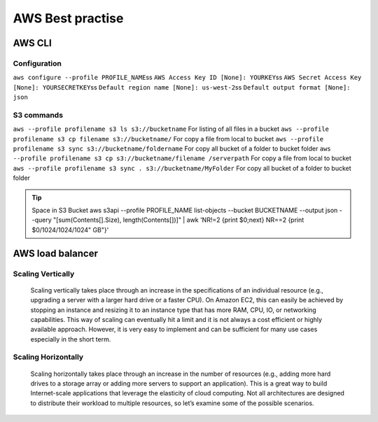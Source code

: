 .. _awsbest:

AWS Best practise
=================

AWS CLI
-------

Configuration
~~~~~~~~~~~~~~
``aws configure --profile PROFILE_NAME``\s\s
``AWS Access Key ID [None]: YOURKEY``\s\s
``AWS Secret Access Key [None]: YOURSECRETKEY``\s\s
``Default region name [None]: us-west-2``\s\s
``Default output format [None]: json``



S3 commands
~~~~~~~~~~~~
``aws --profile profilename s3 ls s3://bucketname`` For listing of all files in a bucket
``aws --profile profilename s3 cp filename s3://bucketname/``  For copy a file from local to  bucket
``aws --profile profilename s3 sync s3://bucketname/foldername`` For copy all bucket of a folder to bucket folder
``aws --profile profilename s3 cp s3://bucketname/filename /serverpath`` For copy a file from local to  bucket
``aws --profile profilename s3 sync . s3://bucketname/MyFolder`` For copy all bucket of a folder to bucket folder

.. Tip::

    Space in S3 Bucket  
    aws s3api --profile PROFILE_NAME list-objects --bucket BUCKETNAME --output json --query "[sum(Contents[].Size), length(Contents[])]" | awk 'NR!=2 {print $0;next} NR==2 {print $0/1024/1024/1024" GB"}'


AWS load balancer
-----------------

Scaling Vertically
~~~~~~~~~~~~~~~~~~
	Scaling vertically takes place through an increase in the specifications of an individual resource (e.g., upgrading a server with a larger hard drive or a faster CPU). On Amazon EC2, this can easily be achieved by stopping an instance and resizing it to an instance type that has more RAM, CPU, IO, or networking capabilities. This way of scaling can eventually hit a limit and it is not always a cost efficient or highly available approach. However, it is very easy to implement and can be sufficient for many use cases especially in the short term.

Scaling Horizontally
~~~~~~~~~~~~~~~~~~~~
	Scaling horizontally takes place through an increase in the number of resources (e.g., adding more hard drives to a storage array or adding more servers to support an application). This is a great way to build Internet-scale applications that leverage the elasticity of cloud computing. Not all architectures are designed to distribute their workload to multiple resources, so let’s examine some of the possible scenarios.
